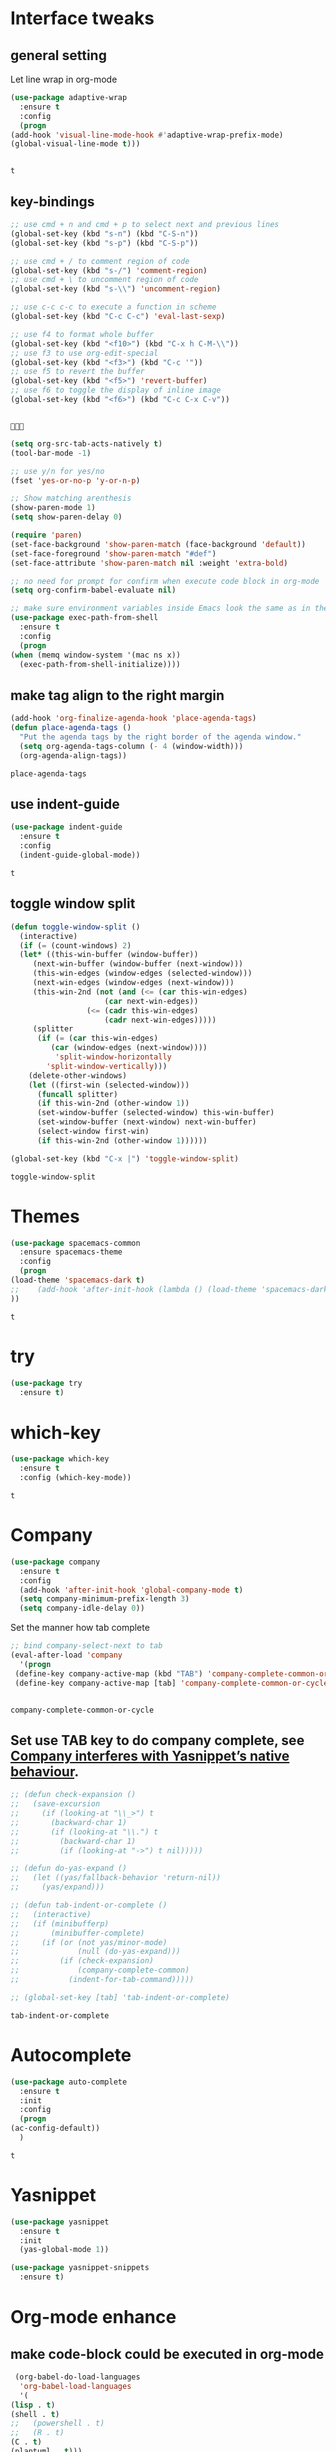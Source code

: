* Interface tweaks 
** general setting
   Let line wrap in org-mode
   #+begin_src emacs-lisp
     (use-package adaptive-wrap
       :ensure t
       :config
       (progn
	 (add-hook 'visual-line-mode-hook #'adaptive-wrap-prefix-mode)
	 (global-visual-line-mode t)))


   #+end_src

   #+RESULTS:
   : t

** key-bindings
   #+BEGIN_SRC emacs-lisp
     ;; use cmd + n and cmd + p to select next and previous lines
     (global-set-key (kbd "s-n") (kbd "C-S-n"))
     (global-set-key (kbd "s-p") (kbd "C-S-p"))

     ;; use cmd + / to comment region of code
     (global-set-key (kbd "s-/") 'comment-region)
     ;; use cmd + \ to uncomment region of code
     (global-set-key (kbd "s-\\") 'uncomment-region)

     ;; use c-c c-c to execute a function in scheme
     (global-set-key (kbd "C-c C-c") 'eval-last-sexp)

     ;; use f4 to format whole buffer
     (global-set-key (kbd "<f10>") (kbd "C-x h C-M-\\"))
     ;; use f3 to use org-edit-special
     (global-set-key (kbd "<f3>") (kbd "C-c '"))
     ;; use f5 to revert the buffer
     (global-set-key (kbd "<f5>") 'revert-buffer)
     ;; use f6 to toggle the display of inline image
     (global-set-key (kbd "<f6>") (kbd "C-c C-x C-v"))


   #+END_SRC

   #+RESULTS:
   : 

   #+BEGIN_SRC emacs-lisp
     (setq org-src-tab-acts-natively t)
     (tool-bar-mode -1)

     ;; use y/n for yes/no
     (fset 'yes-or-no-p 'y-or-n-p)

     ;; Show matching arenthesis
     (show-paren-mode 1)
     (setq show-paren-delay 0)

     (require 'paren)
     (set-face-background 'show-paren-match (face-background 'default))
     (set-face-foreground 'show-paren-match "#def")
     (set-face-attribute 'show-paren-match nil :weight 'extra-bold)

     ;; no need for prompt for confirm when execute code block in org-mode
     (setq org-confirm-babel-evaluate nil)

     ;; make sure environment variables inside Emacs look the same as in the user's shell
     (use-package exec-path-from-shell
       :ensure t
       :config
       (progn
	 (when (memq window-system '(mac ns x))
	   (exec-path-from-shell-initialize))))
   #+END_SRC
** make tag align to the right margin
   #+BEGIN_SRC emacs-lisp
     (add-hook 'org-finalize-agenda-hook 'place-agenda-tags)
     (defun place-agenda-tags ()
       "Put the agenda tags by the right border of the agenda window."
       (setq org-agenda-tags-column (- 4 (window-width)))
       (org-agenda-align-tags))

   #+END_SRC
   #+RESULTS:
   : place-agenda-tags

** use indent-guide
   #+BEGIN_SRC emacs-lisp
     (use-package indent-guide
       :ensure t
       :config
       (indent-guide-global-mode))
   #+END_SRC

   #+RESULTS:
   : t
** toggle window split
   #+begin_src emacs-lisp
     (defun toggle-window-split ()
       (interactive)
       (if (= (count-windows) 2)
	   (let* ((this-win-buffer (window-buffer))
		  (next-win-buffer (window-buffer (next-window)))
		  (this-win-edges (window-edges (selected-window)))
		  (next-win-edges (window-edges (next-window)))
		  (this-win-2nd (not (and (<= (car this-win-edges)
					      (car next-win-edges))
					  (<= (cadr this-win-edges)
					      (cadr next-win-edges)))))
		  (splitter
		   (if (= (car this-win-edges)
			  (car (window-edges (next-window))))
		       'split-window-horizontally
		     'split-window-vertically)))
	     (delete-other-windows)
	     (let ((first-win (selected-window)))
	       (funcall splitter)
	       (if this-win-2nd (other-window 1))
	       (set-window-buffer (selected-window) this-win-buffer)
	       (set-window-buffer (next-window) next-win-buffer)
	       (select-window first-win)
	       (if this-win-2nd (other-window 1))))))

     (global-set-key (kbd "C-x |") 'toggle-window-split)
   #+end_src

   #+RESULTS:
   : toggle-window-split

* Themes
  #+BEGIN_SRC emacs-lisp
    (use-package spacemacs-common
      :ensure spacemacs-theme
      :config
      (progn
	(load-theme 'spacemacs-dark t)
	;;    (add-hook 'after-init-hook (lambda () (load-theme 'spacemacs-dark)))
	))
  #+END_SRC

  #+RESULTS:
  : t

* try
  #+BEGIN_SRC emacs-lisp
    (use-package try
      :ensure t)
  #+END_SRC

  #+RESULTS:

* which-key
  #+BEGIN_SRC emacs-lisp
    (use-package which-key
      :ensure t
      :config (which-key-mode))
  #+END_SRC

  #+RESULTS:
  : t

* Company
  #+BEGIN_SRC emacs-lisp
    (use-package company
      :ensure t
      :config
      (add-hook 'after-init-hook 'global-company-mode t)
      (setq company-minimum-prefix-length 3)
      (setq company-idle-delay 0))
  #+END_SRC

  Set the manner how tab complete
  #+BEGIN_SRC emacs-lisp
    ;; bind company-select-next to tab
    (eval-after-load 'company
      '(progn
	 (define-key company-active-map (kbd "TAB") 'company-complete-common-or-cycle)
	 (define-key company-active-map [tab] 'company-complete-common-or-cycle)))


  #+END_SRC
  #+RESULTS:
  : company-complete-common-or-cycle

** Set use TAB key to do company complete, see [[https://www.emacswiki.org/emacs/CompanyMode][Company interferes with Yasnippet’s native behaviour]].
   #+BEGIN_SRC emacs-lisp
     ;; (defun check-expansion ()
     ;;   (save-excursion
     ;;     (if (looking-at "\\_>") t
     ;;       (backward-char 1)
     ;;       (if (looking-at "\\.") t
     ;;         (backward-char 1)
     ;;         (if (looking-at "->") t nil)))))

     ;; (defun do-yas-expand ()
     ;;   (let ((yas/fallback-behavior 'return-nil))
     ;;     (yas/expand)))

     ;; (defun tab-indent-or-complete ()
     ;;   (interactive)
     ;;   (if (minibufferp)
     ;;       (minibuffer-complete)
     ;;     (if (or (not yas/minor-mode)
     ;;             (null (do-yas-expand)))
     ;;         (if (check-expansion)
     ;;             (company-complete-common)
     ;;           (indent-for-tab-command)))))

     ;; (global-set-key [tab] 'tab-indent-or-complete)

   #+END_SRC
   #+RESULTS:
   : tab-indent-or-complete

* Autocomplete
  #+BEGIN_SRC emacs-lisp
    (use-package auto-complete 
      :ensure t
      :init
      :config
      (progn
	(ac-config-default))
      )
  #+END_SRC 

  #+RESULTS:
  : t
* Yasnippet
  #+BEGIN_SRC emacs-lisp
    (use-package yasnippet
      :ensure t
      :init
      (yas-global-mode 1))

    (use-package yasnippet-snippets
      :ensure t)
  #+END_SRC

  #+RESULTS:

* Org-mode enhance
  # ** org-bullets
  #    #+BEGIN_SRC emacs-lisp
  #      (use-package org
  #        :ensure t)
  #      (use-package org-ac
  #        :ensure t
  #        :config
  #        (org-ac/config-default))
  #      (use-package org-bullets
  #        :ensure t
  #        :config
  #        (add-hook 'org-mode-hook (lambda () (org-bullets-mode 1))))

  #      (custom-set-variables
  #       '(org-directory "~/OneDrive/notes"))
  #      (global-set-key "\C-ca" 'org-agenda)
  #    #+END_SRC
** make code-block could be executed in org-mode
   #+BEGIN_SRC emacs-lisp
     (org-babel-do-load-languages
      'org-babel-load-languages
      '(
	(lisp . t)
	(shell . t)
	;;   (powershell . t)
	;;   (R . t)
	(C . t)
	(plantuml . t)))
     ;;(add-hook 'org-mode-hook (lambda () (org-indent-mode t)))
   #+END_SRC

   #+RESULTS:

** highlight within code block in emacs org-mode
   #+BEGIN_SRC emacs-lisp
     (setq org-src-fontify-natively t)
   #+END_SRC
** remove numbering from headers when exporting from org-mode
   #+BEGIN_SRC emacs-lisp
     ;; (setq org-export-with-section-numbers nil)
   #+END_SRC

   #+RESULTS:

   ** htmlize, which makes exported html file with highlight
   #+BEGIN_SRC emacs-lisp
     (use-package htmlize
       :ensure t)
   #+END_SRC
   #+RESULTS:
   : t

   # ** For org-capture
   #    By default, running org-capture brings up a form to capture a "task" but things get really cool when you start making your own capture templates. With capture templates, you can speed up recording information and then tell org-mode to store it where you want it.
   #    #+BEGIN_SRC emacs-lisp
   #      (global-set-key (kbd "C-c c")
   # 		     'org-capture)

   #      (setq org-capture-templates
   # 	   '(("a" "Appointment" entry (file  "~/OneDrive/notes/orgfiles/appointments.org" "Appointments")
   # 	      "* TODO %?\n:PROPERTIES:\n\n:END:\nDEADLINE: %^T \n %i\n")
   # 	     ("n" "Note" entry (file+headline "~/OneDrive/notes/orgfiles/notes.org" "Notes")
   # 	      "* Note %?\n%T")
   # 	     ("l" "Link" entry (file+headline "~/OneDrive/notes/orgfiles/links.org" "Links")
   # 	      "* %? %^L %^g \n%T" :prepend t)
   # 	     ("b" "Blog idea" entry (file+headline "~/OneDrive/notes/orgfiles/blog_ideas.org" "Blog Topics:")
   # 	      "* %?\n%T" :prepend t)
   # 	     ("t" "To Do Item" entry (file+headline "~/OneDrive/notes/orgfiles/to_do_items.org" "To Do Items")
   # 	      "* %?\n%T" :prepend t)
   # 	     ("j" "Journal" entry (file+datetree "~/OneDrive/notes/journal.org")
   # 	      "* %?\nEntered on %U\n  %i\n  %a")
   # 	     ("r" "Reading" entry (file "~/OneDrive/notes/orgfiles/reading-notes.org")
   # 	      "* %?\n%i\n")))

   #    #+END_SRC

   #    #+RESULTS:
   #    | a | Appointment | entry | (file ~/OneDrive/notes/orgfiles/appointments.org Appointments)        | * TODO %?\n:PROPERTIES:\n\n:END:\nDEADLINE: %^T \n %i\n |          |   |
   #    | n | Note        | entry | (file+headline ~/OneDrive/notes/orgfiles/notes.org Notes)             | * Note %?\n%T                                           |          |   |
   #    | l | Link        | entry | (file+headline ~/OneDrive/notes/orgfiles/links.org Links)             | * %? %^L %^g \n%T                                       | :prepend | t |
   #    | b | Blog idea   | entry | (file+headline ~/OneDrive/notes/orgfiles/blog_ideas.org Blog Topics:) | * %?\n%T                                                | :prepend | t |
   #    | t | To Do Item  | entry | (file+headline ~/OneDrive/notes/orgfiles/to_do_items.org To Do Items) | * %?\n%T                                                | :prepend | t |
   #    | j | Journal     | entry | (file+datetree ~/OneDrive/notes/journal.org)                          | * %?\nEntered on %U\n  %i\n  %a                         |          |   |
   #    | r | Reading     | entry | (file ~/OneDrive/notes/orgfiles/reading-notes.org)                    | * %?\n%i\n                                              |          |   |
   # ** [[https://stackoverflow.com/questions/17435995/paste-an-image-on-clipboard-to-emacs-org-mode-file-without-saving-it][paste an image on clipboard to emacs org mode file without saving it]]
   #    #+BEGIN_SRC emacs-lisp
   #      (defun my-org-screenshot ()
   #        (interactive)
   #        (org-display-inline-images)
   #        (setq filename
   # 	     (concat
   # 	      (make-temp-name
   # 	       (concat (file-name-nondirectory (buffer-file-name))
   # 		       "_imgs/"
   # 		       (format-time-string "%Y%m%d_%H%M%S_")) ) ".png"))
   #        (unless (file-exists-p (file-name-directory filename))
   # 	 (make-directory (file-name-directory filename)))
   #        ;; take screenshot
   #        (if (eq system-type 'darwin)
   # 	   (call-process "screencapture" nil nil nil "-i" filename))
   #        (if (eq system-type 'gnu/linux)
   # 	   (call-process "import" nil nil nil filename))
   #        ;; insert into file if correctly taken
   #        (if (file-exists-p filename)
   # 	   (insert (concat "[[file:" filename "]]"))))
   #    #+END_SRC

   #    #+RESULTS:
   #    : my-org-screenshot

* tab-bar
  #+BEGIN_SRC emacs-lisp
    ;; add tab-bar on top of window to show different buffer
    (use-package tabbar
      :ensure t
      :config
      (setq tabbar-mode 1))
  #+END_SRC  

  #+RESULTS:
  : t

* ace-windwo
  #+BEGIN_SRC emacs-lisp
    (use-package ace-window
      :ensure t
      :init
      :config
      (progn
	(setq aw-scope 'frame)
	(global-set-key (kbd "C-x O") 'other-frame)
	(global-set-key [remap other-window] 'ace-window)
	(custom-set-faces
	 '(aw-leading-char-face
	   ((t (:inherit ace-jump-face-foreground :height 3.0))))) 
	))
  #+END_SRC

  #+RESULTS:
  : t

* Swiper / Ivy / Counsel
  Swiper gives us a really efficient incremental search with regular expressions and Ivy / Counsel replace a lot of ido or helms completion functionality
  #+BEGIN_SRC emacs-lisp
    ;; it looks like counsel is a requirement for swiper
    (use-package counsel
      :ensure t
      :bind
      (("M-y" . counsel-yank-pop)
       :map ivy-minibuffer-map
       ("M-y" . ivy-next-line)))

    (use-package ivy
      :ensure t
      :diminish (ivy-mode)
      :bind (("C-x b" . ivy-switch-buffer))
      :config
      (ivy-mode 1)
      (setq ivy-use-virtual-buffers t)
      (setq ivy-count-format "%d/%d ")
      (setq ivy-display-style 'fancy))


    (use-package swiper
      :ensure try
      :bind (("C-s" . swiper)
	     ("C-r" . swiper)
	     ("C-c C-r" . ivy-resume)
	     ("M-x" . counsel-M-x)
	     ("C-x C-f" . counsel-find-file))
      :config
      (progn
	(ivy-mode 1)
	(setq ivy-use-virtual-buffers t)
	(setq ivy-display-style 'fancy)
	(define-key read-expression-map (kbd "C-r") 'counsel-expression-history)
	))
  #+END_SRC

  #+RESULTS:
  : counsel-find-file

* Lisp Programming Configuration
** eldoc to show the argument list of the function call you are currently writing in the echo area
   #+BEGIN_SRC emacs-lisp
     (use-package eldoc
       :ensure t
       :init
       :config
       (progn
	 (add-hook 'emacs-lisp-mode-hook 'turn-on-eldoc-mode)
	 (add-hook 'lisp-interaction-mode-hook 'turn-on-eldoc-mode)
	 (add-hook 'ielm-mode-hook 'turn-on-eldoc-mode)
	 ;; highlight eldoc arguments in emacslisp
	 (defun eldoc-get-arg-index ()
	   (save-excursion
	     (let ((fn (eldoc-fnsym-in-current-sexp))
		   (i 0))
	       (unless (memq (char-syntax (char-before)) '(32 39)) ; ? , ?'
		 (condition-case err
		     (backward-sexp)             ;for safety
		   (error 1)))
	       (condition-case err
		   (while (not (equal fn (eldoc-current-symbol)))
		     (setq i (1+ i))
		     (backward-sexp))
		 (error 1))
	       (max 0 i))))

	 (defun eldoc-highlight-nth-arg (doc n)
	   (cond ((null doc) "")
		 ((<= n 0) doc)
		 (t
		  (let ((i 0))
		    (mapconcat
		     (lambda (arg)
		       (if (member arg '("&optional" "&rest"))
			   arg
			 (prog2
			     (if (= i n)
				 (put-text-property 0 (length arg) 'face 'underline arg))
			     arg
			   (setq i (1+ i)))))
		     (split-string doc) " ")))))

	 (defadvice eldoc-get-fnsym-args-string (around highlight activate)
	   ""
	   (setq ad-return-value (eldoc-highlight-nth-arg ad-do-it
							  (eldoc-get-arg-index))))
	 ))
   #+END_SRC

   #+RESULTS:
   : t

** paredit which keeps parentheses balanced
   #+BEGIN_SRC emacs-lisp
     (use-package paredit
       :ensure t
       :init
       :config
       (progn
	 (autoload 'enable-paredit-mode "paredit" "Turn on pseudo-structural editing of Lisp code." t)
	 (add-hook 'emacs-lisp-mode-hook       #'enable-paredit-mode)
	 (add-hook 'eval-expression-minibuffer-setup-hook #'enable-paredit-mode)
	 (add-hook 'ielm-mode-hook             #'enable-paredit-mode)
	 (add-hook 'lisp-mode-hook             #'enable-paredit-mode)
	 (add-hook 'lisp-interaction-mode-hook #'enable-paredit-mode)
	 (add-hook 'scheme-mode-hook           #'enable-paredit-mode)
	 (add-hook 'racket-mode-hook           #'enable-paredit-mode)
	 (add-hook 'common-lisp-mode-hook      #'enable-paredit-mode)

	 ;;set { and } 
	 ;; (define-key js-mode-map "{" 'paredit-open-curly)
	 ;; (define-key js-mode-map "}" 'paredit-close-curly-and-newline)

	 ;; paredit with eldoc
	 (require 'eldoc) ; if not already loaded
	 (eldoc-add-command
	  'paredit-backward-delete
	  'paredit-close-round)

	 ;; paredit with slime repl
	 (add-hook 'slime-repl-mode-hook (lambda () (paredit-mode +1)))
	 ;; To alleviate the annoying habit of grabbing DEL in slime's REPL
	 ;; Stop SLIME's REPL from grabbing DEL,
	 ;; which is annoying when backspacing over a '('
	 (defun override-slime-repl-bindings-with-paredit ()
	   (define-key slime-repl-mode-map
	     (read-kbd-macro paredit-backward-delete-key) nil))
	 (add-hook 'slime-repl-mode-hook 'override-slime-repl-bindings-with-paredit)

	 ;; paredit with electric return
	 (defvar electrify-return-match
	   "[\]}\)\"]"
	   "If this regexp matches the text after the cursor, do an \"electric\"
       return.")
	 (defun electrify-return-if-match (arg)
	   "If the text after the cursor matches `electrify-return-match' then
       open and indent an empty line between the cursor and the text.  Move the
       cursor to the new line."
	   (interactive "P")
	   (let ((case-fold-search nil))
	     (if (looking-at electrify-return-match)
		 (save-excursion (newline-and-indent)))
	     (newline arg)
	     (indent-according-to-mode)))
	 ;; Using local-set-key in a mode-hook is a better idea.
	 (global-set-key (kbd "RET") 'electrify-return-if-match)))
   #+END_SRC

   #+RESULTS:
   : t

** Programming with common-lisp 
*** Slime for common-lisp
    #+BEGIN_SRC emacs-lisp
      ;; lisp-mode could works with common-lisp, so there is no need to invoke
      ;; common-lisp-mode directly
      (use-package lisp-mode
	:config
	(use-package elisp-slime-nav
	  :ensure t
	  :commands elisp-slime-nav-mode)
	(use-package macrostep
	  :ensure t
	  :bind ("C-c e" . macrostep-expand))

	(use-package slime
	  :ensure t
	  :commands (slime slime-lisp-mode-hook)
	  :config
	  (progn
	    (add-to-list 'slime-contribs 'slime-fancy)
	    (slime-setup)
	    (use-package slime-company
	      :ensure t
	      :config
	      (progn
		(slime-setup '(slime-fancy slime-company)))))))

    #+END_SRC
    #+RESULTS:
    : t
** set variables about lisp-mode to work with emacslisp
   #+BEGIN_SRC emacs-lisp
     (add-hook 'emacs-lisp-mode-hook #'turn-on-eldoc-mode)
     (add-hook 'emacs-lisp-mode-hook #'elisp-slime-nav-mode)
     (add-hook 'ielm-mode-hook #'elisp-slime-nav-mode)
     (add-hook 'ielm-mode-hook #'turn-on-eldoc-mode)
     (add-hook 'lisp-interaction-mode-hook #'turn-on-eldoc-mode)
     (add-hook 'lisp-mode-hook #'slime-lisp-mode-hook)

     (setq inferior-lisp-program "sbcl.exe")
   #+END_SRC

   #+RESULTS:
   : sbcl.exe --dynamic-space-size 1024

** Programming with Racket
   #+BEGIN_SRC emacs-lisp
     (use-package racket-mode
       :ensure t
       :init
       :config
       (progn
	 (setq racket-program "c:/Program Files/Racket/Racket.exe")
	 (add-hook 'racket-mode-hook
		   (lambda ()
		     (define-key racket-mode-map (kbd "C-c r") 'racket-run)))
	 (setq tab-always-indent 'complete)
	 (add-hook 'racket-mode-hook      #'racket-unicode-input-method-enable)
	 (add-hook 'racket-repl-mode-hook #'racket-unicode-input-method-enable)

	 ;; setup file ending in ".scheme" to open in racket-mode 
	 (add-to-list 'auto-mode-alist '("\\.scheme\\'" . racket-mode))
	 ))
   #+END_SRC

   #+RESULTS:
   : t

* hook with different modes
** paredit, eldoc, show-paren and electric return
   #+BEGIN_SRC emacs-lisp
     (add-hook 'emacs-lisp-mode-hook
	       (lambda ()
		 (paredit-mode t)
		 (turn-on-eldoc-mode)
		 (eldoc-add-command
		  'paredit-backward-delete
		  'paredit-close-round)
		 (local-set-key (kbd "RET") 'electrify-return-if-match)
		 (eldoc-add-command 'electrify-return-if-match)
		 (show-paren-mode t)))
   #+END_SRC

   #+RESULTS:
   | (lambda nil (paredit-mode t) (turn-on-eldoc-mode) (eldoc-add-command (quote paredit-backward-delete) (quote paredit-close-round)) (local-set-key (kbd RET) (quote electrify-return-if-match)) (eldoc-add-command (quote electrify-return-if-match)) (show-paren-mode t)) | elisp-slime-nav-mode | enable-paredit-mode | turn-on-eldoc-mode | ac-emacs-lisp-mode-setup |

* Set variables
** set ingore case during completion
   #+BEGIN_SRC emacs-lisp
     (setq company-etags-ignore-case t)
     (setq company-dabbrev-code-ignore-case t)
     (setq company-dabbrev-ignore-case t)
     (setq company-emacs-eclim-ignore-case t)
     (setq company-irony-ignore-case t)
     (setq completion-ignore-case t)
   #+END_SRC

   #+RESULTS:
   : t
** for downscaling inline iamges in org-mode
   #+BEGIN_SRC emacs-lisp
     (setq org-image-actual-width nil)
   #+END_SRC

   #+RESULTS:

* R
  - Install ESS
  #+BEGIN_SRC emacs-lisp
    (use-package ess
      :ensure t
      :init
      ;;  :init (require 'ess-site)
      :config
      (progn
	(setq comint-input-ring-size 1000)
	(setq ess-indent-level 4)
	(setq ess-arg-function-offset 4)
	(setq ess-else-offset 4)
	(add-hook 'inferior-ess-mode-hook
		  '(lambda nil
		     (define-key inferior-ess-mode-map [\C-up]
		       'comint-previous-matching-input-from-input)
		     (define-key inferior-ess-mode-map [\C-down]
		       'comint-next-matching-input-from-input)
		     (define-key inferior-ess-mode-map [\C-x \t]
		       'comint-dynamic-complete-filename)
		     (setenv "LANG" "en_US.UTF-8")
		     )
		  )
	(add-hook 'ess-mode-hook 
		  (lambda () 
		    (setq truncate-lines t)
		    (auto-fill-mode)))

	))
  #+END_SRC

  #+RESULTS:
  : t

* Treemacs
  #+BEGIN_SRC emacs-lisp
    (use-package treemacs
      :ensure t
      :defer t
      :init
      (with-eval-after-load 'winum
	(define-key winum-keymap (kbd "M-0") #'treemacs-select-window))
      :config
      (progn
	(setq treemacs-collapse-dirs              (if (executable-find "python") 3 0)
	      treemacs-file-event-delay           5000
	      treemacs-follow-after-init          t
	      treemacs-follow-recenter-distance   0.1
	      treemacs-goto-tag-strategy          'refetch-index
	      treemacs-indentation                2
	      treemacs-indentation-string         " "
	      treemacs-is-never-other-window      nil
	      treemacs-no-png-images              nil
	      treemacs-project-follow-cleanup     nil
	      treemacs-recenter-after-file-follow nil
	      treemacs-recenter-after-tag-follow  nil
	      treemacs-show-hidden-files          t
	      treemacs-silent-filewatch           nil
	      treemacs-silent-refresh             nil
	      treemacs-sorting                    'alphabetic-desc
	      treemacs-tag-follow-cleanup         t
	      treemacs-tag-follow-delay           1.5
	      treemacs-width                      40)

	(treemacs-follow-mode t)
	(treemacs-filewatch-mode t)
	(pcase (cons (not (null (executable-find "git")))
		     (not (null (executable-find "python3"))))
	  (`(t . t)
	   (treemacs-git-mode 'extended))
	  (`(t . _)
	   (treemacs-git-mode 'simple))))
      :bind
      (:map global-map
	    ("M-0"       . treemacs-select-window)
	    ("C-x t 1"   . treemacs-delete-other-windows)
	    ("C-x t t"   . treemacs)
	    ("C-x t B"   . treemacs-bookmark)
	    ("C-x t C-t" . treemacs-find-file)
	    ("C-x t M-t" . treemacs-find-tag)))

    (use-package treemacs-evil
      :after treemacs evil
      :ensure t)

    (use-package treemacs-projectile
      :after treemacs projectile
      :ensure t)
  #+END_SRC

  #+RESULTS:~
* Docker 
** dockerfile-mode
   #+begin_src emacs-lisp
     (use-package dockerfile-mode
       :ensure t
       :init 
       :config
       (progn
	 (add-to-list 'auto-mode-alist '("Dockerfile\\'" . dockerfile-mode))
	 ))
   #+end_src 

   #+RESULTS:
   : t
* Powershell within emacs
  - Enable powershell mode within emacs, after installation just run: M-x powershell to enter that mode
  #+begin_src emacs-lisp
    (use-package powershell
      :ensure t
      :init
      )
  #+end_src
  
  # - Execute two command in powershell to set the window size to avoid warning 
  #   #+begin_src powershell
  #     $height = (Get-Host).UI.RawUI.MaxWindowSize.Height
  #     $width = (Get-Host).UI.RawUI.MaxWindowSize.Width

  #     # or 
  #     # (Get-Host).UI.RawUI.MaxWindowSize
  #   #+end_src 

  # * Configuration for outline
  #   #+begin_src emacs-lisp
  #     ; first call 'clone-indirect-buffer'. Then...
  #     ; This function works between buffer and it's clone.
  #     (defun my/goto-same-spot-in-other-buffer () 
  #       "Go to the same location in the other buffer. Useful for when you have cloned indirect buffers"
  #       (interactive)
  #       (let ((my/goto-current-point (point)))
  # 	(other-window 1)
  # 	(goto-char my/goto-current-point)
  # 	(when (invisible-p (point))
  # 	  (org-reveal)))
  #       )

  #     ; This function is a clone-to-buffer jump only:
  #     ; It does find the other buffer first thou instead of just jumping to the other 
  #     ; window as does the function above.
  #     (defun my/jump-to-point-and-show ()
  #       "Switch to a cloned buffer's base buffer and move point to the
  #     cursor position in the clone."
  #       (interactive)
  #       (let ((buf (buffer-base-buffer)))
  # 	(unless buf
  # 	  (error "You need to be in a cloned buffer!"))
  # 	(let ((pos (point))
  # 	      (win (car (get-buffer-window-list buf))))
  # 	  (if win
  # 	      (select-window win)
  # 	    (other-window 1)
  # 	    (switch-to-buffer buf))
  # 	  (goto-char pos)
  # 	  (when (invisible-p (point))
  # 	    (show-branches)))))

  #     (global-set-key (kbd "<s-mouse-1>") 'my/goto-same-spot-in-other-buffer)
  #     (global-set-key (kbd "s-m") 'my/goto-same-spot-in-other-buffer)
  #     (global-set-key (kbd "<C-s-mouse-1>") 'my/jump-to-point-and-show)
  #     (global-set-key (kbd "C-s-m") 'my/jump-to-point-and-show)
  #   #+end_src 

  #   #+RESULTS:

* Javascript
** js2-mode 
   #+begin_src emacs-lisp
     (use-package ac-js2
       :ensure t
       :init
       :config 
       (progn
	 (use-package js2-mode
	   :ensure t
	   :init)
	 (add-hook 'js-mode-hook 'js2-minor-mode)
	 (add-hook 'js2-mode-hook 'ac-js2-mode)
	 (add-hook 'js2-mode-hook (lambda ()
				    (setq paredit-mode t)
				    ))
	 )
       )
   #+end_src 

   #+RESULTS:
   : t
   # ** using paredit with non lisp mode 
   #    #+begin_src emacs-lisp
   #      (require 'paredit)
   #      (defun my-paredit-nonlisp ()
   #        "Turn on paredit mode for non-lisps."
   #        (interactive)
   #        (set (make-local-variable 'paredit-space-for-delimiter-predicates)
   # 	    '((lambda (endp delimiter) nil)))
   #        (paredit-mode 1))

   #      ;; if you want to active paredit for a certain mode, add this 
   #      (add-hook 'js-mode-hook 'my-paredit-nonlisp)
   #    #+end_src
* Use org-mode to draw UML
#+begin_src emacs-lisp 
  (use-package plantuml-mode
    :ensure t
    :init
    :config
    (progn
      (add-to-list
       'org-src-lang-modes '("plantuml" . plantuml))
      (setq org-plantuml-jar-path
	    (expand-file-name "c:/Users/x1ezmr/notes/plantuml.jar"))
      ))
#+end_src

#+RESULTS:
: t
